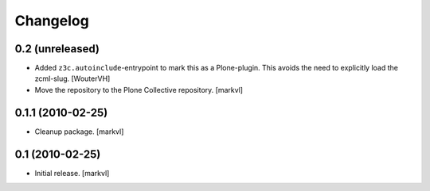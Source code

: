 Changelog
=========

0.2 (unreleased)
----------------

- Added ``z3c.autoinclude``-entrypoint to mark this as a Plone-plugin.
  This avoids the need to explicitly load the zcml-slug.
  [WouterVH]

- Move the repository to the Plone Collective repository. [markvl]


0.1.1 (2010-02-25)
------------------

- Cleanup package. [markvl]


0.1 (2010-02-25)
----------------

- Initial release. [markvl]

